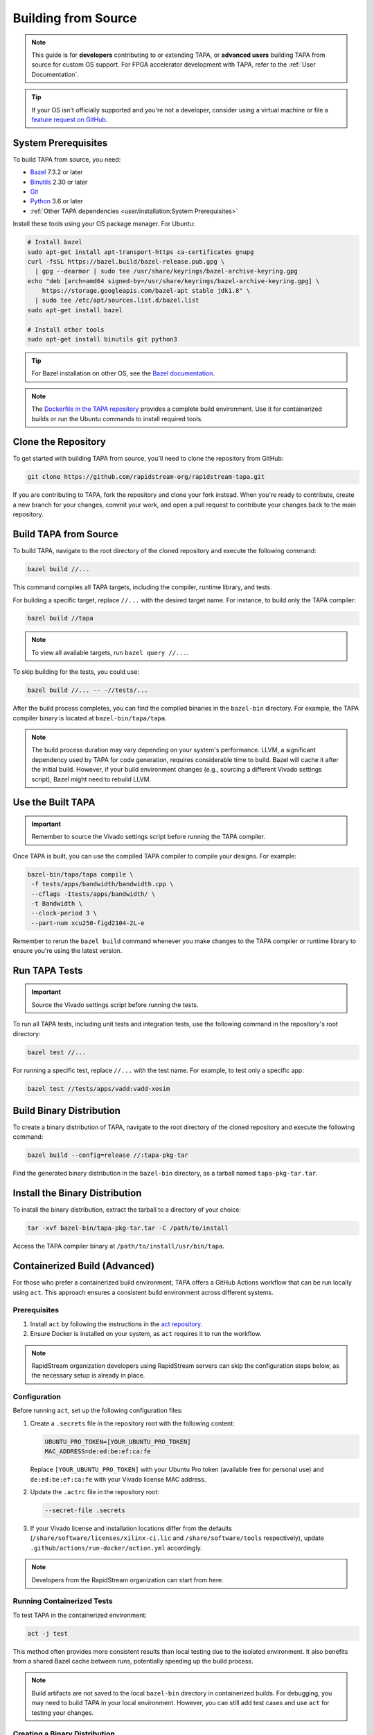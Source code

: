 Building from Source
====================

.. note::

   This guide is for **developers** contributing to or extending TAPA,
   or **advanced users** building TAPA from source for custom OS support.
   For FPGA accelerator development with TAPA, refer to the
   :ref:`User Documentation`.

.. tip::

   If your OS isn't officially supported and you're not a developer,
   consider using a virtual machine or file a
   `feature request on GitHub <https://github.com/rapidstream-org/rapidstream-tapa/issues>`_.

System Prerequisites
--------------------

To build TAPA from source, you need:

- `Bazel <https://bazel.build>`_ 7.3.2 or later
- `Binutils <https://www.gnu.org/software/binutils/>`_ 2.30 or later
- `Git <https://git-scm.com>`_
- `Python <https://www.python.org>`_ 3.6 or later
- :ref:`Other TAPA dependencies <user/installation:System Prerequisites>`

Install these tools using your OS package manager. For Ubuntu:

.. code-block:: bash

   # Install bazel
   sudo apt-get install apt-transport-https ca-certificates gnupg
   curl -fsSL https://bazel.build/bazel-release.pub.gpg \
     | gpg --dearmor | sudo tee /usr/share/keyrings/bazel-archive-keyring.gpg
   echo "deb [arch=amd64 signed-by=/usr/share/keyrings/bazel-archive-keyring.gpg] \
       https://storage.googleapis.com/bazel-apt stable jdk1.8" \
     | sudo tee /etc/apt/sources.list.d/bazel.list
   sudo apt-get install bazel

   # Install other tools
   sudo apt-get install binutils git python3

.. tip::

   For Bazel installation on other OS, see the
   `Bazel documentation <https://docs.bazel.build/versions/main/install.html>`_.

.. note::

   The `Dockerfile in the TAPA repository <https://github.com/rapidstream-org/rapidstream-tapa/blob/main/.github/docker/build-env/Dockerfile.Dependencies>`_
   provides a complete build environment. Use it for containerized builds or
   run the Ubuntu commands to install required tools.

Clone the Repository
--------------------

To get started with building TAPA from source, you'll need to clone the repository from GitHub:

.. code-block:: bash

   git clone https://github.com/rapidstream-org/rapidstream-tapa.git

If you are contributing to TAPA, fork the repository and clone your fork
instead. When you're ready to contribute, create a new branch for your
changes, commit your work, and open a pull request to contribute your
changes back to the main repository.

Build TAPA from Source
----------------------

To build TAPA, navigate to the root directory of the cloned repository and execute the following command:

.. code-block:: bash

   bazel build //...

This command compiles all TAPA targets, including the compiler, runtime
library, and tests.

For building a specific target, replace ``//...`` with the desired target
name. For instance, to build only the TAPA compiler:

.. code-block:: bash

   bazel build //tapa

.. note::

   To view all available targets, run ``bazel query //...``.

To skip building for the tests, you could use:

.. code-block:: bash

   bazel build //... -- -//tests/...


After the build process completes, you can find the compiled binaries in the
``bazel-bin`` directory. For example, the TAPA compiler binary is located at
``bazel-bin/tapa/tapa``.

.. note::

   The build process duration may vary depending on your system's performance.
   LLVM, a significant dependency used by TAPA for code generation, requires
   considerable time to build. Bazel will cache it after the initial build.
   However, if your build environment changes (e.g., sourcing a different Vivado
   settings script), Bazel might need to rebuild LLVM.

Use the Built TAPA
------------------

.. important::

   Remember to source the Vivado settings script before running the TAPA compiler.

Once TAPA is built, you can use the compiled TAPA compiler to compile your
designs. For example:

.. code-block:: bash

   bazel-bin/tapa/tapa compile \
    -f tests/apps/bandwidth/bandwidth.cpp \
    --cflags -Itests/apps/bandwidth/ \
    -t Bandwidth \
    --clock-period 3 \
    --part-num xcu250-figd2104-2L-e

Remember to rerun the ``bazel build`` command whenever you make changes to the
TAPA compiler or runtime library to ensure you're using the latest version.

Run TAPA Tests
--------------

.. important::

   Source the Vivado settings script before running the tests.

To run all TAPA tests, including unit tests and integration tests, use the
following command in the repository's root directory:

.. code-block:: bash

   bazel test //...

For running a specific test, replace ``//...`` with the test name. For example,
to test only a specific app:

.. code-block:: bash

   bazel test //tests/apps/vadd:vadd-xosim

Build Binary Distribution
-------------------------

To create a binary distribution of TAPA, navigate to the root directory of the
cloned repository and execute the following command:

.. code-block:: bash

   bazel build --config=release //:tapa-pkg-tar

Find the generated binary distribution in the ``bazel-bin`` directory,
as a tarball named ``tapa-pkg-tar.tar``.

Install the Binary Distribution
-------------------------------

To install the binary distribution, extract the tarball to a directory of your
choice:

.. code-block:: bash

   tar -xvf bazel-bin/tapa-pkg-tar.tar -C /path/to/install

Access the TAPA compiler binary at ``/path/to/install/usr/bin/tapa``.

Containerized Build (Advanced)
------------------------------

For those who prefer a containerized build environment, TAPA offers a GitHub
Actions workflow that can be run locally using ``act``. This approach ensures
a consistent build environment across different systems.

Prerequisites
^^^^^^^^^^^^^

1. Install ``act`` by following the instructions in the
   `act repository <https://nektosact.com>`_.

2. Ensure Docker is installed on your system, as ``act`` requires it to run
   the workflow.

.. note::

   RapidStream organization developers using RapidStream servers can skip
   the configuration steps below, as the necessary setup is already in place.

Configuration
^^^^^^^^^^^^^

Before running ``act``, set up the following configuration files:

1. Create a ``.secrets`` file in the repository root with the following content:

   .. code-block:: text

      UBUNTU_PRO_TOKEN=[YOUR_UBUNTU_PRO_TOKEN]
      MAC_ADDRESS=de:ed:be:ef:ca:fe

   Replace ``[YOUR_UBUNTU_PRO_TOKEN]`` with your Ubuntu Pro token (available
   free for personal use) and ``de:ed:be:ef:ca:fe`` with your Vivado license
   MAC address.

2. Update the ``.actrc`` file in the repository root:

   .. code-block:: text

      --secret-file .secrets

3. If your Vivado license and installation locations differ from the defaults
   (``/share/software/licenses/xilinx-ci.lic`` and
   ``/share/software/tools`` respectively), update
   ``.github/actions/run-docker/action.yml`` accordingly.

.. note::

   Developers from the RapidStream organization can start from here.

Running Containerized Tests
^^^^^^^^^^^^^^^^^^^^^^^^^^^

To test TAPA in the containerized environment:

.. code-block:: bash

   act -j test

This method often provides more consistent results than local testing due to
the isolated environment. It also benefits from a shared Bazel cache between
runs, potentially speeding up the build process.

.. note::

   Build artifacts are not saved to the local ``bazel-bin`` directory in
   containerized builds. For debugging, you may need to build TAPA in your
   local environment. However, you can still add test cases and use ``act``
   for testing your changes.

Creating a Binary Distribution
^^^^^^^^^^^^^^^^^^^^^^^^^^^^^^

To create a binary distribution of TAPA:

.. code-block:: bash

   act -j build

The resulting binary distribution is saved in the ``artifacts.out`` directory
in the repository root (e.g., ``artifacts.out/1/tapa/tapa.tar.gz`` for the
first build).

Installing the Binary Distribution
^^^^^^^^^^^^^^^^^^^^^^^^^^^^^^^^^^

To install the binary distribution:

1. Extract the tarball to your preferred directory, or
2. Use the provided ``install.sh`` script to install TAPA to the default
   location:

   .. code-block:: bash

      RAPIDSTREAM_LOCAL_PACKAGE=./artifacts.out/1/tapa/tapa.tar.gz ./install.sh
